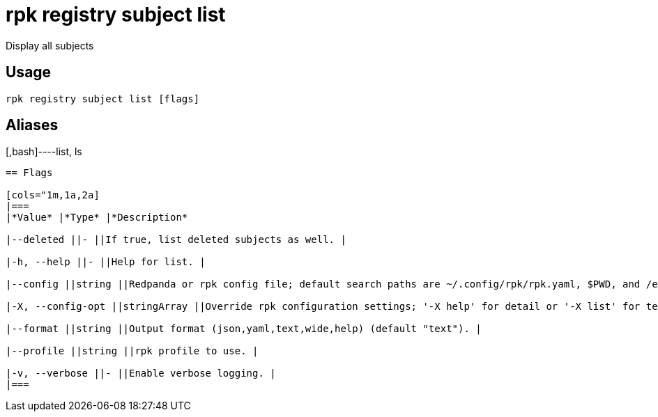 = rpk registry subject list
:description: rpk registry subject list

Display all subjects

== Usage

[,bash]
----
rpk registry subject list [flags]
----

== Aliases

[,bash]----list, ls
----

== Flags

[cols="1m,1a,2a]
|===
|*Value* |*Type* |*Description*

|--deleted ||- ||If true, list deleted subjects as well. |

|-h, --help ||- ||Help for list. |

|--config ||string ||Redpanda or rpk config file; default search paths are ~/.config/rpk/rpk.yaml, $PWD, and /etc/redpanda/`redpanda.yaml`. |

|-X, --config-opt ||stringArray ||Override rpk configuration settings; '-X help' for detail or '-X list' for terser detail. |

|--format ||string ||Output format (json,yaml,text,wide,help) (default "text"). |

|--profile ||string ||rpk profile to use. |

|-v, --verbose ||- ||Enable verbose logging. |
|===
